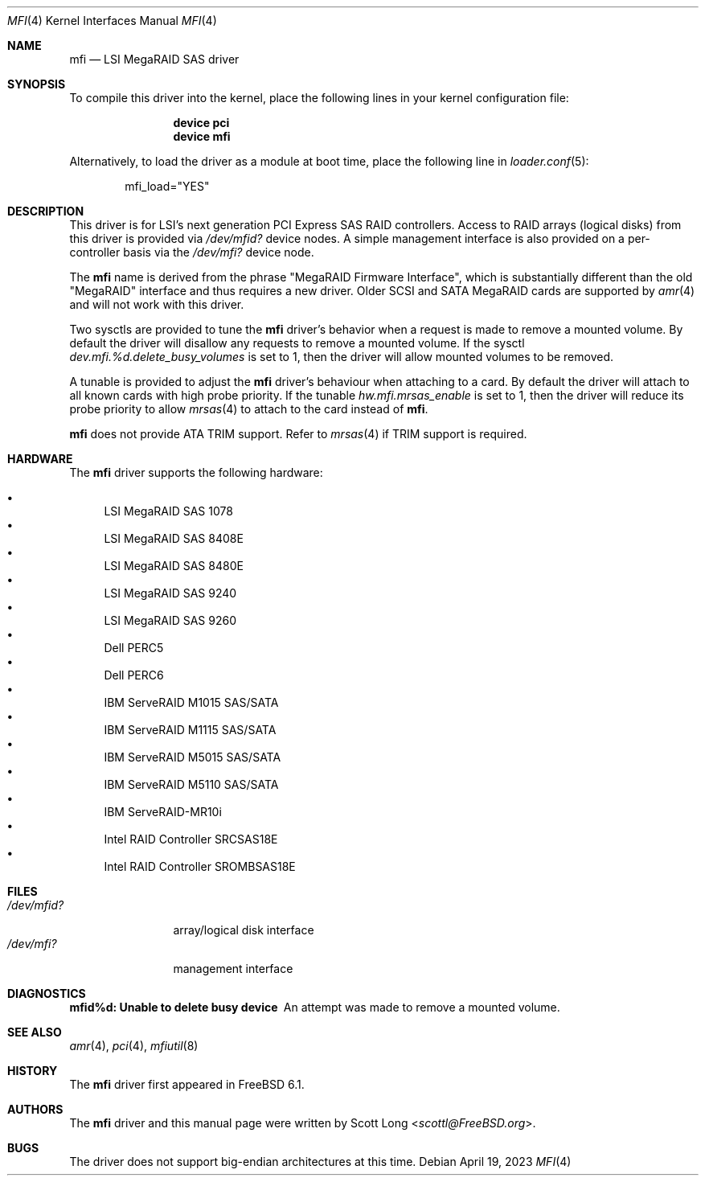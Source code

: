 .\" Copyright (c) 2006 Scott Long
.\" All rights reserved.
.\"
.\" Redistribution and use in source and binary forms, with or without
.\" modification, are permitted provided that the following conditions
.\" are met:
.\" 1. Redistributions of source code must retain the above copyright
.\"    notice, this list of conditions and the following disclaimer.
.\" 2. Redistributions in binary form must reproduce the above copyright
.\"    notice, this list of conditions and the following disclaimer in the
.\"    documentation and/or other materials provided with the distribution.
.\"
.\" THIS SOFTWARE IS PROVIDED BY THE AUTHOR AND CONTRIBUTORS ``AS IS'' AND
.\" ANY EXPRESS OR IMPLIED WARRANTIES, INCLUDING, BUT NOT LIMITED TO, THE
.\" IMPLIED WARRANTIES OF MERCHANTABILITY AND FITNESS FOR A PARTICULAR PURPOSE
.\" ARE DISCLAIMED.  IN NO EVENT SHALL THE AUTHOR OR CONTRIBUTORS BE LIABLE
.\" FOR ANY DIRECT, INDIRECT, INCIDENTAL, SPECIAL, EXEMPLARY, OR CONSEQUENTIAL
.\" DAMAGES (INCLUDING, BUT NOT LIMITED TO, PROCUREMENT OF SUBSTITUTE GOODS
.\" OR SERVICES; LOSS OF USE, DATA, OR PROFITS; OR BUSINESS INTERRUPTION)
.\" HOWEVER CAUSED AND ON ANY THEORY OF LIABILITY, WHETHER IN CONTRACT, STRICT
.\" LIABILITY, OR TORT (INCLUDING NEGLIGENCE OR OTHERWISE) ARISING IN ANY WAY
.\" OUT OF THE USE OF THIS SOFTWARE, EVEN IF ADVISED OF THE POSSIBILITY OF
.\" SUCH DAMAGE.
.\"
.Dd April 19, 2023
.Dt MFI 4
.Os
.Sh NAME
.Nm mfi
.Nd "LSI MegaRAID SAS driver"
.Sh SYNOPSIS
To compile this driver into the kernel,
place the following lines in your
kernel configuration file:
.Bd -ragged -offset indent
.Cd "device pci"
.Cd "device mfi"
.Ed
.Pp
Alternatively, to load the driver as a
module at boot time, place the following line in
.Xr loader.conf 5 :
.Bd -literal -offset indent
mfi_load="YES"
.Ed
.Sh DESCRIPTION
This driver is for LSI's next generation PCI Express SAS RAID controllers.
Access to RAID arrays (logical disks) from this driver is provided via
.Pa /dev/mfid?
device nodes.
A simple management interface is also provided on a per-controller basis via
the
.Pa /dev/mfi?
device node.
.Pp
The
.Nm
name is derived from the phrase "MegaRAID Firmware Interface", which is
substantially different than the old "MegaRAID" interface and thus requires
a new driver.
Older SCSI and SATA MegaRAID cards are supported by
.Xr amr 4
and will not work with this driver.
.Pp
Two sysctls are provided to tune the
.Nm
driver's behavior when a request is made to remove a mounted volume.
By default the driver will disallow any requests to remove a mounted volume.
If the sysctl
.Va dev.mfi.%d.delete_busy_volumes
is set to 1,
then the driver will allow mounted volumes to be removed.
.Pp
A tunable is provided to adjust the
.Nm
driver's behaviour when attaching to a card.
By default the driver will attach to all known cards with high probe priority.
If the tunable
.Va hw.mfi.mrsas_enable
is set to 1,
then the driver will reduce its probe priority to allow
.Xr mrsas 4
to attach to the card instead of
.Nm .
.Pp
.Nm
does not provide ATA TRIM support.
Refer to
.Xr mrsas 4
if TRIM support is required.
.Sh HARDWARE
The
.Nm
driver supports the following hardware:
.Pp
.Bl -bullet -compact
.It
LSI MegaRAID SAS 1078
.It
LSI MegaRAID SAS 8408E
.It
LSI MegaRAID SAS 8480E
.It
LSI MegaRAID SAS 9240
.It
LSI MegaRAID SAS 9260
.It
Dell PERC5
.It
Dell PERC6
.It
IBM ServeRAID M1015 SAS/SATA
.It
IBM ServeRAID M1115 SAS/SATA
.It
IBM ServeRAID M5015 SAS/SATA
.It
IBM ServeRAID M5110 SAS/SATA
.It
IBM ServeRAID-MR10i
.It
Intel RAID Controller SRCSAS18E
.It
Intel RAID Controller SROMBSAS18E
.El
.Sh FILES
.Bl -tag -width ".Pa /dev/mfid?" -compact
.It Pa /dev/mfid?
array/logical disk interface
.It Pa /dev/mfi?
management interface
.El
.Sh DIAGNOSTICS
.Bl -diag
.It "mfid%d: Unable to delete busy device"
An attempt was made to remove a mounted volume.
.El
.Sh SEE ALSO
.Xr amr 4 ,
.Xr pci 4 ,
.Xr mfiutil 8
.Sh HISTORY
The
.Nm
driver first appeared in
.Fx 6.1 .
.Sh AUTHORS
The
.Nm
driver and this manual page were written by
.An Scott Long Aq Mt scottl@FreeBSD.org .
.Sh BUGS
The driver does not support big-endian architectures at this time.
